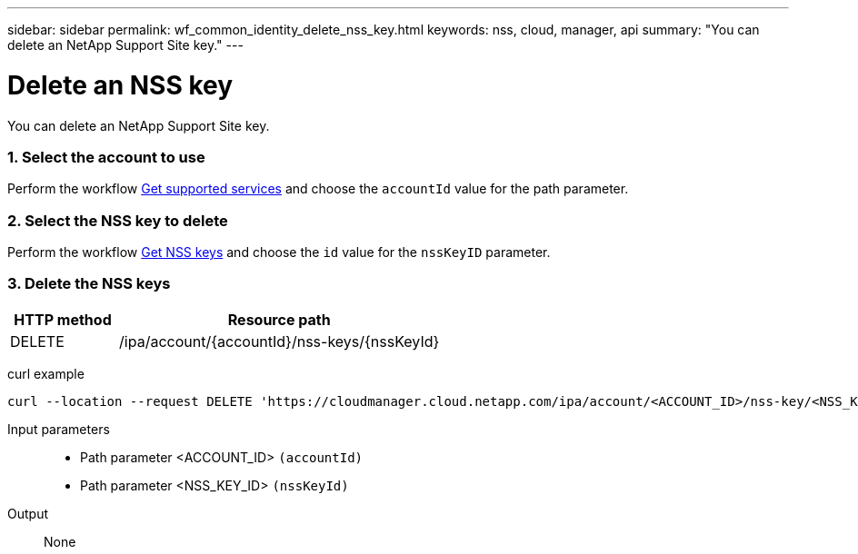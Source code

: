 ---
sidebar: sidebar
permalink: wf_common_identity_delete_nss_key.html
keywords: nss, cloud, manager, api
summary: "You can delete an NetApp Support Site key."
---

= Delete an NSS key
:hardbreaks:
:nofooter:
:icons: font
:linkattrs:
:imagesdir: ./media/

[.lead]
You can delete an NetApp Support Site key.

=== 1. Select the account to use

Perform the workflow link:wf_common_identity_get_supported_srv.html[Get supported services] and choose the `accountId` value for the path parameter.

=== 2. Select the NSS key to delete

Perform the workflow link:wf_common_identity_get_nss_keys.html[Get NSS keys] and choose the `id` value for the `nssKeyID` parameter.

=== 3. Delete the NSS keys

[cols="25,75"*,options="header"]
|===
|HTTP method
|Resource path
|DELETE
|/ipa/account/{accountId}/nss-keys/{nssKeyId}
|===

curl example::
[source,curl]
curl --location --request DELETE 'https://cloudmanager.cloud.netapp.com/ipa/account/<ACCOUNT_ID>/nss-key/<NSS_KEY_ID>' --header 'Content-Type: application/json' --header 'x-agent-id: <AGENT_ID>' --header 'Authorization: Bearer <ACCESS_TOKEN>'

Input parameters::

* Path parameter <ACCOUNT_ID> `(accountId)`
* Path parameter <NSS_KEY_ID> `(nssKeyId)`

Output::

None
